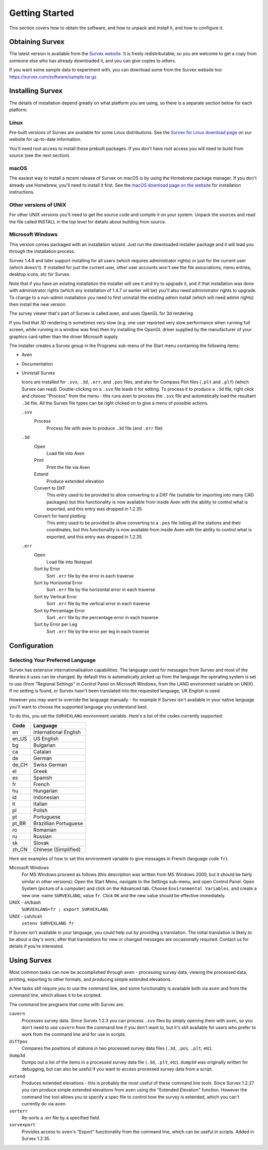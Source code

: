 ---------------
Getting Started
---------------

This section covers how to obtain the software, and how to unpack and
install it, and how to configure it.

Obtaining Survex
================

The latest version is available from the `Survex website
<https://survex.com/download.html>`__.  It is freely redistributable, so you are
welcome to get a copy from someone else who has already downloaded
it, and you can give copies to others.

If you want some sample data to experiment with, you can download some from the
Survex website too: https://survex.com/software/sample.tar.gz

Installing Survex
=================

The details of installation depend greatly on what platform you
are using, so there is a separate section below for each platform.

Linux
-----

Pre-built versions of Survex are available for some Linux distributions.  See
the `Survex for Linux download page
<https://survex.com/download.html?platform=linux>`__ on
our website for up-to-date information.

You'll need root access to install these prebuilt packages.  If you don't have
root access you will need to build from source (see the next section).

macOS
-----

The easiest way to install a recent release of Survex on macOS is by using the
Homebrew package manager.  If you don't already use Homebrew, you'll need to
install it first.  See the `macOS download page on the website
<https://survex.com/download.html?platform=macosx>`__ for installation
instructions.

Other versions of UNIX
----------------------

For other UNIX versions you'll need to get the source code and compile it on
your system.  Unpack the sources and read the file called INSTALL in the top
level for details about building from source.

Microsoft Windows
-----------------

This version comes packaged with an installation wizard.  Just run the
downloaded installer package and it will lead you through the installation
process.

Survex 1.4.8 and later support installing for all users (which requires
administrator rights) or just for the current user (which doesn't).  If
installed for just the current user, other user accounts won't see the file
associations, menu entries, desktop icons, etc for Survex.

Note that if you have an existing installation the installer will see it and
try to upgrade it, and if that installation was done with administrator rights
(which any installation of 1.4.7 or earlier will be) you'll also need
administrator rights to upgrade.  To change to a non-admin installation you
need to first uninstall the existing admin install (which will need admin
rights) then install the new version.

The survey viewer that's part of Survex is called aven, and uses OpenGL for 3d
rendering.

If you find that 3D rendering is sometimes very slow (e.g. one user reported
very slow performance when running full screen, while running in a window was
fine) then try installing the OpenGL driver supplied by the manufacturer of
your graphics card rather than the driver Microsoft supply.

The installer creates a Survex group in the Programs sub-menu of the Start menu
containing the following items:

-  Aven

-  Documentation

-  Uninstall Survex

   Icons are installed for ``.svx``, ``.3d``, ``.err``, and ``.pos`` files, and
   also for Compass Plot files (``.plt`` and ``.plf``) (which Survex can read).
   Double-clicking on a ``.svx`` file loads it for editing.  To process it to
   produce a ``.3d`` file, right click and choose "Process" from the menu -
   this runs aven to process the ``.svx`` file and automatically load the
   resultant ``.3d`` file.  All the Survex file types can be right clicked on
   to give a menu of possible actions.

   ``.svx``
      Process
         Process file with aven to produce ``.3d`` file (and ``.err`` file)

   ``.3d``
      Open
         Load file into Aven

      Print
         Print the file via Aven

      Extend
         Produce extended elevation

      Convert to DXF
         This entry used to be provided to allow converting to a DXF file
         (suitable for importing into many CAD packages) but this functionality
         is now available from inside Aven with the ability to control what is
         exported, and this entry was dropped in 1.2.35.

      Convert for hand plotting
         This entry used to be provided to allow converting to a ``.pos`` file
         listing all the stations and their coordinates, but this functionality
         is now available from inside Aven with the ability to control what is
         exported, and this entry was dropped in 1.2.35.

   ``.err``
      Open
         Load file into Notepad

      Sort by Error
         Sort ``.err`` file by the error in each traverse

      Sort by Horizontal Error
         Sort ``.err`` file by the horizontal error in each traverse

      Sort by Vertical Error
         Sort ``.err`` file by the vertical error in each traverse

      Sort by Percentage Error
         Sort ``.err`` file by the percentage error in each traverse

      Sort by Error per Leg
         Sort ``.err`` file by the error per leg in each traverse

Configuration
=============

Selecting Your Preferred Language
---------------------------------

Survex has extensive internationalisation capabilities.  The language used for
messages from Survex and most of the libraries it uses can be changed.  By
default this is automatically picked up from the language the operating system
is set to use (from "Regional Settings" in Control Panel on Microsoft Windows,
from the LANG environment variable on UNIX).  If no setting is found, or Survex
hasn't been translated into the requested language, UK English is used.

However you may want to override the language manually - for example if Survex
isn't available in your native language you'll want to choose the supported
language you understand best.

To do this, you set the ``SURVEXLANG`` environment variable.  Here's a list of
the codes currently supported:

===== =====================
Code  Language
===== =====================
en    International English
en_US US English
bg    Bulgarian
ca    Catalan
de    German
de_CH Swiss German
el    Greek
es    Spanish
fr    French
hu    Hungarian
id    Indonesian
it    Italian
pl    Polish
pt    Portuguese
pt_BR Brazillian Portuguese
ro    Romanian
ru    Russian
sk    Slovak
zh_CN Chinese (Simplified)
===== =====================

Here are examples of how to set this environment variable to give messages in
French (language code ``fr``):

Microsoft Windows
   For MS Windows proceed as follows (this description was
   written from MS Windows 2000, but it should be fairly
   similar in other versions): Open the Start Menu, navigate
   to the Settings sub-menu, and open Control Panel. Open
   System (picture of a computer) and click on the Advanced
   tab. Choose ``Environmental Variables``, and create a new
   one: name ``SURVEXLANG``, value ``fr``.  Click ``OK`` and the new
   value should be effective immediately.

UNIX - sh/bash
   ``SURVEXLANG=fr ; export SURVEXLANG``

UNIX - csh/tcsh
   ``setenv SURVEXLANG fr``

If Survex isn't available in your language, you could help out by providing a
translation.  The initial translation is likely to be about a day's work; after
that translations for new or changed messages are occasionally required.
Contact us for details if you're interested.

Using Survex
============

Most common tasks can now be accomplished through ``aven`` - processing survey
data, viewing the processed data, printing, exporting to other formats, and
producing simple extended elevations.  

A few tasks still require you to use the command line, and some functionality
is available both via ``aven`` and from the command line, which allows it to be
scripted.

.. FIXME the remainder of this section seems rather redundant with the
.. cmdline section that follows.

The command line programs that come with Survex are:

``cavern``
   Processes survey data.  Since Survex 1.2.3 you can process ``.svx``
   files by simply opening them with ``aven``, so you don't need to use
   ``cavern`` from the command line if you don't want to, but it's still
   available for users who prefer to work from the command line and for
   use in scripts.

``diffpos``
   Compares the positions of stations in two processed survey data files
   (``.3d``, ``.pos``, ``.plt``, etc).

``dump3d``
   Dumps out a list of the items in a processed survey data file (``.3d``,
   ``.plt``, etc).  ``dump3d`` was originally written for debugging, but can
   also be useful if you want to access processed survey data from a script.

``extend``
   Produces extended elevations - this is probably the most useful of these
   command line tools.  Since Survex 1.2.27 you can produce simple extended
   elevations from ``aven`` using the "Extended Elevation" function.  However
   the command line tool allows you to specify a spec file to control how the
   survey is extended, which you can't currently do via ``aven``.

``sorterr``
   Re-sorts a .err file by a specified field.

``survexport``
   Provides access to ``aven``'s "Export" functionality from the command line,
   which can be useful in scripts.  Added in Survex 1.2.35.
